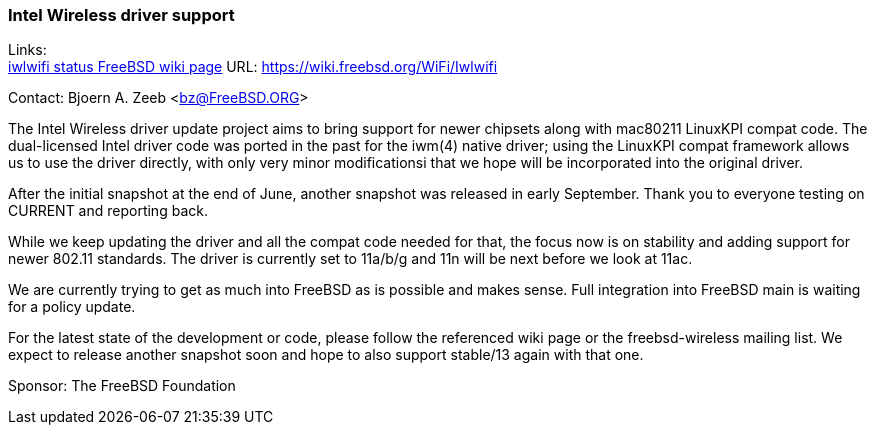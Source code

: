 === Intel Wireless driver support

Links: +
link:https://wiki.freebsd.org/WiFi/Iwlwifi[iwlwifi status FreeBSD wiki page] URL: link:https://wiki.freebsd.org/WiFi/Iwlwifi[https://wiki.freebsd.org/WiFi/Iwlwifi]

Contact: Bjoern A. Zeeb <bz@FreeBSD.ORG>

The Intel Wireless driver update project aims to bring support for newer chipsets along with mac80211 LinuxKPI compat code.
The dual-licensed Intel driver code was ported in the past for the iwm(4) native driver; using the LinuxKPI compat framework allows us to use the driver directly, with only very minor modificationsi that we hope will be incorporated into the original driver.

After the initial snapshot at the end of June, another snapshot was released in early September.
Thank you to everyone testing on CURRENT and reporting back.

While we keep updating the driver and all the compat code needed for that, the focus now is on stability and adding support for newer 802.11 standards.
The driver is currently set to 11a/b/g and 11n will be next before we look at 11ac.

We are currently trying to get as much into FreeBSD as is possible and makes sense.
Full integration into FreeBSD main is waiting for a policy update.

For the latest state of the development or code, please follow the referenced wiki page or the freebsd-wireless mailing list.
We expect to release another snapshot soon and hope to also support stable/13 again with that one.

Sponsor: The FreeBSD Foundation
